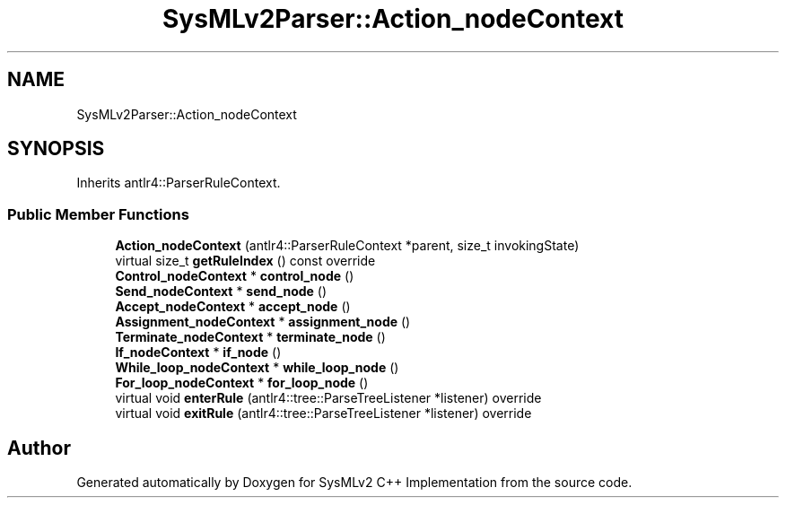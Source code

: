 .TH "SysMLv2Parser::Action_nodeContext" 3 "Version 1.0 Beta 2" "SysMLv2 C++ Implementation" \" -*- nroff -*-
.ad l
.nh
.SH NAME
SysMLv2Parser::Action_nodeContext
.SH SYNOPSIS
.br
.PP
.PP
Inherits antlr4::ParserRuleContext\&.
.SS "Public Member Functions"

.in +1c
.ti -1c
.RI "\fBAction_nodeContext\fP (antlr4::ParserRuleContext *parent, size_t invokingState)"
.br
.ti -1c
.RI "virtual size_t \fBgetRuleIndex\fP () const override"
.br
.ti -1c
.RI "\fBControl_nodeContext\fP * \fBcontrol_node\fP ()"
.br
.ti -1c
.RI "\fBSend_nodeContext\fP * \fBsend_node\fP ()"
.br
.ti -1c
.RI "\fBAccept_nodeContext\fP * \fBaccept_node\fP ()"
.br
.ti -1c
.RI "\fBAssignment_nodeContext\fP * \fBassignment_node\fP ()"
.br
.ti -1c
.RI "\fBTerminate_nodeContext\fP * \fBterminate_node\fP ()"
.br
.ti -1c
.RI "\fBIf_nodeContext\fP * \fBif_node\fP ()"
.br
.ti -1c
.RI "\fBWhile_loop_nodeContext\fP * \fBwhile_loop_node\fP ()"
.br
.ti -1c
.RI "\fBFor_loop_nodeContext\fP * \fBfor_loop_node\fP ()"
.br
.ti -1c
.RI "virtual void \fBenterRule\fP (antlr4::tree::ParseTreeListener *listener) override"
.br
.ti -1c
.RI "virtual void \fBexitRule\fP (antlr4::tree::ParseTreeListener *listener) override"
.br
.in -1c

.SH "Author"
.PP 
Generated automatically by Doxygen for SysMLv2 C++ Implementation from the source code\&.
